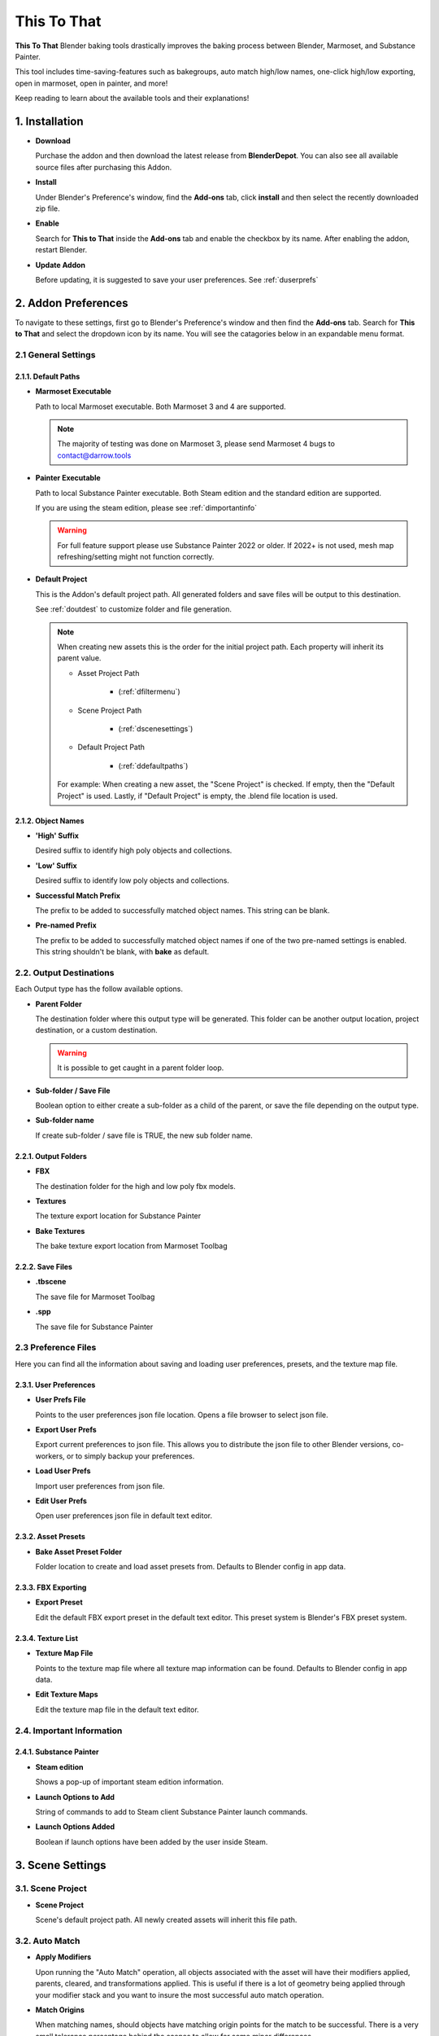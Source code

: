 ##############
This To That
##############

**This To That** Blender baking tools drastically improves the baking process between Blender, Marmoset, and Substance Painter.

This tool includes time-saving-features such as bakegroups, auto match high/low names, one-click high/low exporting, open in marmoset, open in painter, and more!

Keep reading to learn about the available tools and their explanations!

.. raw:: html

   <!-- https://github.com/paulirish/lite-youtube-embed -->
   <div>
   <link rel="stylesheet" href="./_static/css/lite-yt-embed.css" />  
   <script src="./_static/lite-yt-embed.js"></script>
   <lite-youtube videoid="gbh6HjmqH60" style="background-image: url('https://i3.ytimg.com/vi/gbh6HjmqH60/hqdefault.jpg');">
   <button type="button" class="lty-playbtn">
      <span class="lyt-visually-hidden">EasyExport</span>
   </button>
   </div>
   <hr> 

.. _dInstall:

1. Installation
---------------

-  **Download**

   Purchase the addon and then download the latest release from **BlenderDepot**. You can also see all available source files after purchasing this Addon.

-  **Install**

   Under Blender's Preference's window, find the **Add-ons** tab, click **install** and then select the recently downloaded zip file.

-  **Enable**

   Search for **This to That** inside the **Add-ons** tab and enable the checkbox by its name. After enabling the addon, restart Blender.

-  **Update Addon**

   Before updating, it is suggested to save your user preferences. See :ref:`duserprefs` 

.. raw:: html
    
   <hr>

.. _dAddonPrefs:

2. Addon Preferences
--------------------

To navigate to these settings, first go to Blender's Preference's window and then find the **Add-ons** tab.
Search for **This to That** and select the dropdown icon by its name. You will see the catagories below in an expandable menu format.


.. _dGenSet:

2.1 General Settings
+++++++++++++++++++++

.. _dDefaultPaths:

2.1.1. Default Paths
**************************

-  **Marmoset Executable**

   Path to local Marmoset executable. Both Marmoset 3 and 4 are supported. 

   .. Note:: The majority of testing was done on Marmoset 3, please send Marmoset 4 bugs to contact@darrow.tools

-  **Painter Executable**

   Path to local Substance Painter executable. Both Steam edition and the standard edition are supported. 
  
   If you are using the steam edition, please see :ref:`dimportantinfo`

   .. warning:: For full feature support please use Substance Painter 2022 or older. If 2022+ is not used, mesh map refreshing/setting might not function correctly.

-  **Default Project**


   This is the Addon's default project path. All generated folders and save files will be output to this destination.
   
   See :ref:`doutdest` to customize folder and file generation.

   .. note::
      When creating new assets this is the order for the initial project path. Each property will inherit its parent value.

      - Asset Project Path

         -  (:ref:`dfiltermenu`)
      
      - Scene Project Path 
   
         -  (:ref:`dscenesettings`) 
      
      - Default Project Path

         - (:ref:`ddefaultpaths`) 

      For example: When creating a new asset, the "Scene Project" is checked. If empty, then the "Default Project" is used.
      Lastly, if "Default Project" is empty, the .blend file location is used.

.. _dObjNames:

2.1.2. Object Names
********************

-  **'High' Suffix**

   Desired suffix to identify high poly objects and collections.

-  **'Low' Suffix**

   Desired suffix to identify low poly objects and collections.

-  **Successful Match Prefix**

   The prefix to be added to successfully matched object names. This string can be blank.

-  **Pre-named Prefix**

   The prefix to be added to successfully matched object names if one of the two pre-named settings is enabled. This string shouldn't be blank, with **bake** as default.

.. _dOutDest:

2.2. Output Destinations
+++++++++++++++++++++++++

Each Output type has the follow available options.

-  **Parent Folder**

   The destination folder where this output type will be generated. This folder can be another output location, project destination, or a custom destination.

   .. warning:: It is possible to get caught in a parent folder loop. 
  
-  **Sub-folder / Save File**
  
   Boolean option to either create a sub-folder as a child of the parent, or save the file depending on the output type. 

-  **Sub-folder name**
  
   If create sub-folder / save file is TRUE, the new sub folder name.

.. _dOutFolder:

2.2.1. Output Folders
*********************

-  **FBX**

   The destination folder for the high and low poly fbx models.
  
-  **Textures**

   The texture export location for Substance Painter

-  **Bake Textures**

   The bake texture export location from Marmoset Toolbag

.. _dOutFile:

2.2.2. Save Files
******************

-  **.tbscene**

   The save file for Marmoset Toolbag

-  **.spp**

   The save file for Substance Painter

.. _dPrefFile:

2.3 Preference Files
+++++++++++++++++++++

Here you can find all the information about saving and loading user preferences, presets, and the texture map file.

.. _dUserPrefs:

2.3.1. User Preferences
***********************

-  **User Prefs File**

   Points to the user preferences json file location. Opens a file browser to select json file.
  
-  **Export User Prefs**
 
   Export current preferences to json file. This allows you to distribute the json file to other Blender versions, co-workers, or to simply backup your preferences.

-  **Load User Prefs**
 
   Import user preferences from json file.

-  **Edit User Prefs**
 
   Open user preferences json file in default text editor.

.. _dAssetPreset:

2.3.2. Asset Presets
********************

-  **Bake Asset Preset Folder**
  
   Folder location to create and load asset presets from. Defaults to Blender config in app data.

.. _dFBXExport:

2.3.3. FBX Exporting
********************

-  **Export Preset**

   Edit the default FBX export preset in the default text editor. This preset system is Blender's FBX preset system.

.. _dTexList:

2.3.4. Texture List
*******************

-  **Texture Map File**

   Points to the texture map file where all texture map information can be found. Defaults to Blender config in app data.
 
-  **Edit Texture Maps**

   Edit the texture map file in the default text editor.

.. _dImportantInfo:

2.4. Important Information
+++++++++++++++++++++++++++


.. _dSubPainterInfo:

2.4.1. Substance Painter
************************

-  **Steam edition**

   Shows a pop-up of important steam edition information.

-  **Launch Options to Add**

   String of commands to add to Steam client Substance Painter launch commands.

-  **Launch Options Added**

   Boolean if launch options have been added by the user inside Steam.

.. raw:: html
    
   <hr>

.. _dSceneSettings:

3. Scene Settings
-----------------

.. _dScenePro:

3.1. Scene Project
++++++++++++++++++

-  **Scene Project**

   Scene's default project path. All newly created assets will inherit this file path.

.. _dAutoMatchSettings:

3.2. Auto Match
+++++++++++++++

-  **Apply Modifiers**

   Upon running the "Auto Match" operation, all objects associated with the asset will have their modifiers applied, parents, cleared, and transformations applied.
   This is useful if there is a lot of geometry being applied through your modifier stack and you want to insure the most successful auto match operation.

-  **Match Origins**

   When matching names, should objects have matching origin points for the match to be successful.
   There is a very small tolerance percentage behind the scenes to allow for some minor differences. 

   .. note:: If enabled and multiple objects are still unmatched, turn this setting and **iterate match searching** off, and re-run the matcher to catch more objects.

-  **Max Origin Distance**

   The maximum distance between any two objects origin point to be considered a "match". (What units are we using here?)

-  **Iterate Matching**

   Should the matcher run until the **padding step size** hits 75. This will aid in catching objects to be matched. 

   .. warning:: Larger poly counts will increase wait times drastically.

-  **Iterate Step Size**

   The amount of padding to increase on every match run. Lower values will give higher match accuracy. Higher values will give lower match accuracy. Default is 1.

-  **Search Padding**

   Manual padding size to match names with, if **iterate matching** is off. Lower values offer higher chances of successful matches. 
   This is a dimensional padding percentage per axis. Essentially meaning tolerance. If you have few objects to match and low amounts of overlap, this number can be confidently larger.
   However, if you have lots of objects that overlap, it is recommend to start at zero and slowly increase.
   If this is the case, it is better to enable iterate match searching and avoid manual use.

.. _dExport:

3.3. Export
+++++++++++

-  **Triangulate**

   On export add a Triangulate modifier to each object, if one is not already present in the modifier stack.

.. _dColl:

3.4. Collections
++++++++++++++++

-  **Delete with bake asset**

   On removal of an asset from the bake list, delete the associated collections and move all children objects to the master scene collection.

.. _dUI:

3.5. UI
++++++++++++++++

-  **Advanced**

   Toggle the UI to show advanced operations.

-  **Show Copying Tools**

   Toggle the UI to show manual copy operations.

-  **Copy Collections**
   If enabled, the functionality of the **Mark** buttons will be changed allowing for the ability to select and mark collections instead of objects. This is enabled by default. 
   If disabled, the functionality of the **Mark** buttons will be a standard object selection.

   | The **Mark** buttons icon will visually indicate this setting. If enabled, a collection icon will appear. If disabled, a object icon will appear.

.. raw:: html
    
   <hr>

.. _dBakeList:

4. Bake Asset List
------------------

This is where you can find the bake assets associated with your Blender scene. This is a list of collections that stores data associated with the new bake group.
We can change information on a per asset level, allowing you to switch the working bake group easily and retain the relevant information.   

.. _dListOps:

4.1. List Operations
++++++++++++++++++++

.. _dAdd:

4.1.1. Add
**********

Add asset is located on the bake assets panel, visually indicated by a plus symbol. Upon selection, a new pop-up menu will appear with the following information.

-  **Name**
  
   -  **Create New**

      Create new names for every object. The new object name is built from an optional prefix, asset name, object number, and suffix

   -  **Highs Pre-named**

      The low objects will inherit the corresponding name upon object matching.

   -  **Lows Pre-named**

      The high objects will inherit the corresponding name upon object matching.


-  **Create From**

-  **Mesh Names**

-  **Preset**

.. _dRemove:

4.1.2. Remove
*************

Remove asset is located on the bake assets panel, visually indicated by a minus symbol.
With a bake asset selected this will remove all associated information including the linked bake group objects. This will not delete the original objects.

.. _dPerAssetOp:

4.2. Per Asset Operations
+++++++++++++++++++++++++

.. _dResetOp:

4.2.1. Reset
************

Found directly under the bake asset list item, this will delete all objects and collections that are children of the bake_group collection and re-build the bakegroup.

.. _dOriginal:

4.2.2. Original
***************

Found directly under the bake asset list item, this will toggle the visibility of the non-modified original collection.

.. _dLinked:

4.2.3. Linked
*************

Found directly under the bake asset list item, this will toggle the visibility of the generated bake_group collection.

.. _dFilterMenu:

4.3. Filter Menu
++++++++++++++++

-  **Preset**

   Preset file to autofil asset and scene settings with.

-  **Project**

   Output destination for generated file structure and exports. See :ref:`doutdest` to customize these new folders and save files.

.. _dGenSettings:

4.3.1. General Settings
************************

-  **Maps**

   Maps to enable inside Marmoset. This will also be sent to Substance Painter. If the map has correct Painter usage set up, it will be loaded into that mesh map slot.

.. _dMarmoToolbag:

4.3.2. Marmoset Toolbag
************************

-  **Auto Bake**

   Optional property to automatically bake using the settings defined in this panel whenever Marmoset is opened.
   This property is recommend to be off if baking complex objects that need fine tuning inside Marmoset.

-  **Texture Size**

   Size of the exported textures when baking.

-  **Bake Samples**

   Target amount of samples to bake at.

   .. Note:: 64x samples is not supported through Marmoset API. If you would like this amount of samples, manually select this property inside Marmoset.

-  **Output Format**

   Target bits per channel to export.

-  **Minimum Cage Offset**

   Default minimum cage offset.

-  **Maximum Cage Offset**

   Default maximum cage offset.

-  **Flip Normals**

   Whether or not the Y channel of the normal map should be flipped.

-  **Texture Sets**

   Should Marmoset bake on different texture sets.

   .. Note:: If this option is enabled, auto bake is enabled, and you are using Marmoset 3, auto bake will not properly run.

-  **Ambient Occlusion Distance**

   Maximum search distance for ambient occlusion.

.. _dSubPainter:

4.3.3. Substance Painter
************************

-  **Texture Size**

   Document resolution for Substance Painter.

-  **Format**

   Project Normal Map format.

-  **Existing Scene**

   If you have an existing project **outside** of this tools created save files, specify it here. :ref:`dopenpaintadv` will recognize this as the new save file. 

-  **Template**

   Substance Painter .spt file to create new projects from.

.. raw:: html
   
   <hr>

.. _dOps:

5. Operations
-------------

.. _dSimpleOp:

5.1. Simple Mode
++++++++++++++++

Simple mode is not recommended for overly complex objects as the wait time can be high and Blender can become unresponsive for lengthy periods of time.
It is recommended to manually run through the steps using advanced mode if your objects need extra love. 

Simple mode wraps the functions of :ref:`dadvancedmode` into two easy steps.

.. _dOpenMarmo:

5.1.1. Open in Marmoset
************************

This will exceute the following:

-  :ref:`dautomatch`

-  :ref:`dExportHighLow`

-  :ref:`dopenmarmoadv`

.. _dOpenPaint:

5.1.2. Open in Painter
************************

See :ref:`dopenpaintadv`.

.. raw:: html
    
   <hr>

.. _dAdvancedMode:

5.2. Advanced Mode
++++++++++++++++++

Advanced mode allows for complete control of the high to low baking process and this tool's unique features.
Throughout this process you are always welcome to make changes to the duplicated objects, rename them, and move them to the proper matched collection.

.. _dAutoMatch:

5.2.1. Setup and Auto Match
****************************

All high and low poly objects associated with this asset will try to be matched together using their origin points, distance from each other, dimensional box, and ray-casting.

.. note:: These settings can be edited under :ref:`dscenesettings`

If any two objects are matched, they will be renamed and moved to a new "MATCHED" collection nested inside the bake group collection.
The new names are built from your name settings when you created a new asset.

.. _dMatchSel:

5.2.2. Match Selected
*********************

With so much behind the scenes happening here, its best to learn from trial and error how this works.
However, generally speaking, you shouldn't have any confusion with this tool, as it "works" for whatever your selection is.

With any object selected, **Match Selected** becomes available. There are numerous operations happening behind the scenes depending on your selection.

.. note:: These operations will only happen if the selected objects are children of the bake group collection.
   Additionally, this action is reversible, so no need to worry if you match wrong objects. 

-  If **ONE** low poly object is selected, it is considered a new match.
  
-  If **ONE** low poly object and **ONE** high poly object are selected, it is considered a new match.

-  If **ONE** low poly object and **ANY** high poly objects are selected, all high poly objects are matched with the low poly object.

-  If **NO** low poly objects, **ONE** matched high poly, and **ANY** unmatched high poly objects are selected, the unmatched highs will be matched with the matched high.

   -  This matches floaters.

-  If **ONE** low poly object, **NO** matched high poly, and **ANY** unmatched high poly objects are selected, the unmatched highs will be matched with the matched low.

   -  This also matches floaters.

-  If **NO** low poly objects, **ANY** matched high poly, and **ANY** unmatched high poly objects are selected, the unmatched highs will be matched with the **ACTIVE** matched high.

This list is **not** dependant on selection order. 

.. warning:: If a selection is invalid, nothing will happen.

.. _dExportHighLow:

5.2.3. Export High/Low
**********************

This will export all objects in both the low matched and high matched collections. All respective objects will be combined at export meaning there will be two FBXs created. 
This will utilize an FBX export preset which can be found and edited under :ref:`duserprefs`.

The FBXs will be located in the user defined export scheme found under :ref:`doutdest`.

.. _dOpenMarmoAdv:

5.2.4. Open Asset In Marmoset
*****************************

Using the selected bake asset's :ref:`dmarmotoolbag` settings and exported FBXs, this will open the Marmoset executable defined in :ref:`ddefaultpaths`.

If you have save files enabled, upon re-running this tool, this will search for the existing save file and open it.

.. note:: This will **always** open a new instance of Marmoset Toolbag. 

.. _dOpenPaintAdv:

5.2.5. Open Asset In Painter
*****************************

Using the selected bake asset's :ref:`dSubPainter` settings, this will open the Painter executable defined in :ref:`ddefaultpaths` with launch arguments.
If you are using Steam, please see :ref:`dimportantinfo` inside addon preferences.

If Substance Painter is already open, this tool will attempt to save the existing open project first.
If you have save files enabled this will search for an existing save file and if found, open it. If there is not a save file found, a new project will be created.

If you have a template defined in your asset settings, the newly created Painter project will utilize that.
Additionally, if you have an existing scene declared inside your asset settings, this function will utilize that desired project instead of searching for the save file.

.. note:: Only **one** instance of Substance Painter will ever be open when using this tool.
